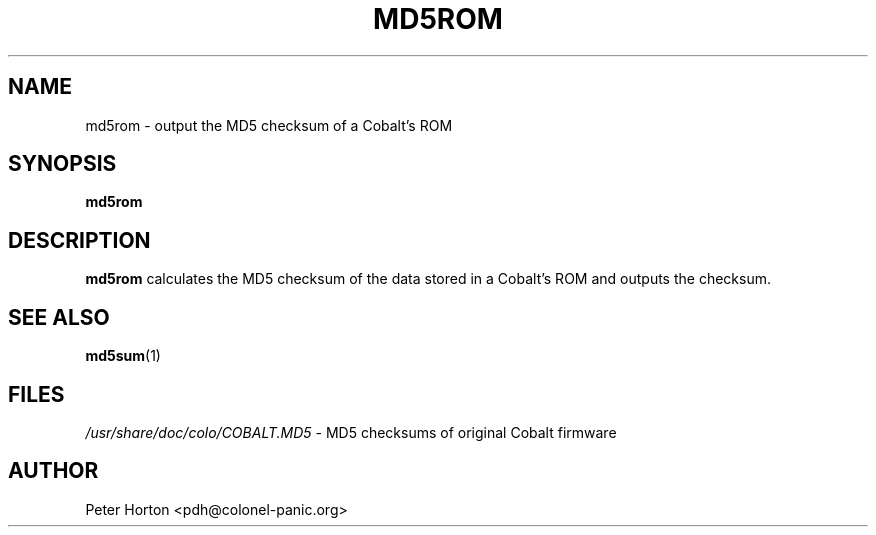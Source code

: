 .\" $Id$
.\"
.\" Copyright (C) 2004  Martin Michlmayr <tbm@cyrius.com>
.\" This manual is freely distributable under the terms of the GPL.
.\" It was originally written for Debian GNU/Linux (but may be used
.\" by others).
.\"

.TH MD5ROM 8 "May 2004"

.SH NAME
md5rom \- output the MD5 checksum of a Cobalt's ROM

.SH SYNOPSIS
.B md5rom

.SH DESCRIPTION
.PP
.B md5rom
calculates the MD5 checksum of the data stored in a Cobalt's ROM and
outputs the checksum.

.SH SEE ALSO
.PP
.BR md5sum (1)

.SH FILES
.PP
.IR /usr/share/doc/colo/COBALT.MD5
- MD5 checksums of original Cobalt firmware

.SH AUTHOR
.PP
Peter Horton <pdh@colonel-panic.org>

